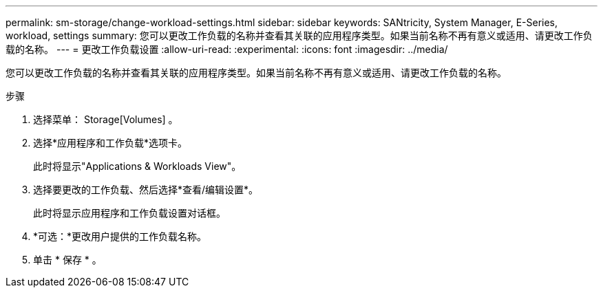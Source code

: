 ---
permalink: sm-storage/change-workload-settings.html 
sidebar: sidebar 
keywords: SANtricity, System Manager, E-Series, workload, settings 
summary: 您可以更改工作负载的名称并查看其关联的应用程序类型。如果当前名称不再有意义或适用、请更改工作负载的名称。 
---
= 更改工作负载设置
:allow-uri-read: 
:experimental: 
:icons: font
:imagesdir: ../media/


[role="lead"]
您可以更改工作负载的名称并查看其关联的应用程序类型。如果当前名称不再有意义或适用、请更改工作负载的名称。

.步骤
. 选择菜单： Storage[Volumes] 。
. 选择*应用程序和工作负载*选项卡。
+
此时将显示"Applications & Workloads View"。

. 选择要更改的工作负载、然后选择*查看/编辑设置*。
+
此时将显示应用程序和工作负载设置对话框。

. *可选：*更改用户提供的工作负载名称。
. 单击 * 保存 * 。

